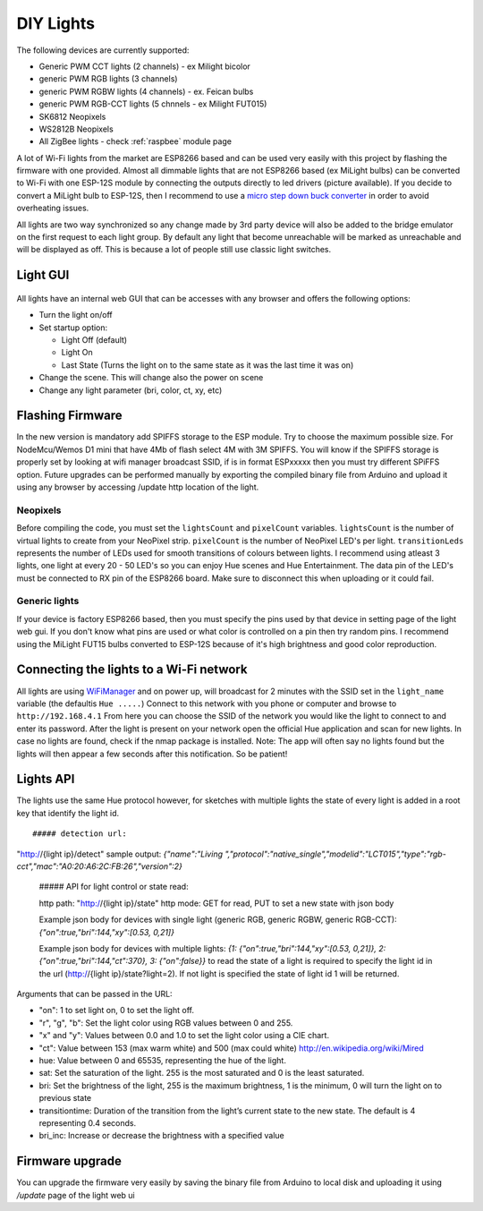 DIY Lights
==========

The following devices are currently supported:

* Generic PWM CCT lights (2 channels) - ex Milight bicolor
* generic PWM RGB lights (3 channels)
* generic PWM RGBW lights (4 channels) - ex. Feican bulbs
* generic PWM RGB-CCT lights (5 chnnels - ex Milight FUT015)
* SK6812 Neopixels
* WS2812B Neopixels
* All ZigBee lights - check :ref:`raspbee` module page

A lot of Wi-Fi lights from the market are ESP8266 based and can be used very easily with this project by flashing the firmware with one provided.
Almost all dimmable lights that are not ESP8266 based (ex MiLight bulbs) can be converted to Wi-Fi with one ESP-12S module by connecting the outputs directly to led drivers (picture available).
If you decide to convert a MiLight bulb to ESP-12S, then I recommend to use a `micro step down buck converter <https://www.aliexpress.com/item/3pcs-1A-DC-5V-6V-9V-12V-24V-to-3-3V-DC-DC-Step-Down-Buck/32765853201.html?spm=a2g0s.9042311.0.0.kDdB4j>`_ in order to avoid overheating issues.

All lights are two way synchronized so any change made by 3rd party device will also be added to the bridge emulator on the first request to each light group.
By default any light that become unreachable will be marked as unreachable and will be displayed as off.
This is because a lot of people still use classic light switches.

Light GUI
---------

.. figure:: /_static/images/lightGUI.png

All lights have an internal web GUI that can be accesses with any browser and offers the following options:

* Turn the light on/off
* Set startup option:

  * Light Off (default)
  * Light On
  * Last State (Turns the light on to the same state as it was the last time it was on)

* Change the scene. This will change also the power on scene
* Change any light parameter (bri, color, ct, xy, etc)

Flashing Firmware
-----------------

In the new version is mandatory add SPIFFS storage to the ESP module. Try to choose the maximum possible size. For NodeMcu/Wemos D1 mini that have 4Mb of flash select 4M with 3M SPIFFS. You will know if the SPIFFS storage is properly set by looking at wifi manager broadcast SSID, if is in format ESPxxxxx then you must try different SPiFFS option. Future upgrades can be performed manually by exporting the compiled binary file from Arduino and upload it using any browser by accessing /update http location of the light.

Neopixels
~~~~~~~~~

Before compiling the code, you must set the ``lightsCount`` and ``pixelCount`` variables.
``lightsCount`` is the number of virtual lights to create from your NeoPixel strip.
``pixelCount`` is the number of NeoPixel LED's per light. ``transitionLeds`` represents the number of LEDs used for smooth transitions of colours between lights.
I recommend using atleast 3 lights, one light at every 20 - 50 LED's so you can enjoy Hue scenes and Hue Entertainment.
The data pin of the LED's must be connected to RX pin of the ESP8266 board. Make sure to disconnect this when uploading or it could fail.

.. figure:: /_static/images/strip_wiring_to_wemos_d1_mini.jpg

Generic lights
~~~~~~~~~~~~~~

If your device is factory ESP8266 based, then you must specify the pins used by that device in setting page of the light web gui.
If you don't know what pins are used or what color is controlled on a pin then try random pins.
I recommend using the MiLight FUT15 bulbs converted to ESP-12S because of it's high brightness and good color reproduction.

.. figure:: /_static/images/MiLight_RGB_CCT_converted_to_ESP-12S.jpg

Connecting the lights to a Wi-Fi network
----------------------------------------

All lights are using `WiFiManager <https://github.com/tzapu/WiFiManager>`_ and on power up, will broadcast for 2 minutes with the SSID set in the ``light_name`` variable (the defaultis  ``Hue .....``)
Connect to this network with you phone or computer and browse to ``http://192.168.4.1``
From here you can choose the SSID of the network you would like the light to connect to and enter its password.
After the light is present on your network open the official Hue application and scan for new lights.
In case no lights are found, check if the nmap package is installed.
Note: The app will often say no lights found but the lights will then appear a few seconds after this notification. So be patient!

Lights API
----------

The lights use the same Hue protocol however, for sketches with multiple lights the state of every light is added in a root key that identify the light id. ::

 ##### detection url:
"http://{light ip}/detect"
sample output:
`{"name":"Living ","protocol":"native_single","modelid":"LCT015","type":"rgb-cct","mac":"A0:20:A6:2C:FB:26","version":2}`

 ##### API for light control or state read:

 http path: "http://{light ip}/state" 
 http mode: GET for read, PUT to set a new state with json body
 
 Example json body for devices with single light (generic RGB, generic RGBW, generic RGB-CCT):  
 `{"on":true,"bri":144,"xy":[0.53, 0,21]}`
 
 Example json body for devices with multiple lights:  
 `{1: {"on":true,"bri":144,"xy":[0.53, 0,21]}, 2: {"on":true,"bri":144,"ct":370}, 3: {"on":false}}`
 to read the state of a light is required to specify the light id in the url (http://{light ip}/state?light=2). If not light is specified the state of light id 1 will be returned.


Arguments that can be passed in the URL:

* "on": 1 to set light on, 0 to set the light off.
* "r", "g", "b": Set the light color using RGB values between 0 and 255.
* "x" and "y": Values between 0.0 and 1.0 to set the light color using a CIE chart.
* "ct": Value between 153 (max warm white) and 500 (max could white) http://en.wikipedia.org/wiki/Mired
* hue: Value between 0 and 65535, representing the hue of the light.
* sat: Set the saturation of the light. 255 is the most saturated and 0 is the least saturated.
* bri: Set the brightness of the light, 255 is the maximum brightness, 1 is the minimum, 0 will turn the light on to previous state
* transitiontime: Duration of the transition from the light’s current state to the new state. The default is 4 representing 0.4 seconds.
* bri_inc: Increase or decrease the brightness with a specified value

Firmware upgrade
----------------

You can upgrade the firmware very easily by saving the binary file from Arduino to local disk and uploading it using `/update` page of the light web ui

